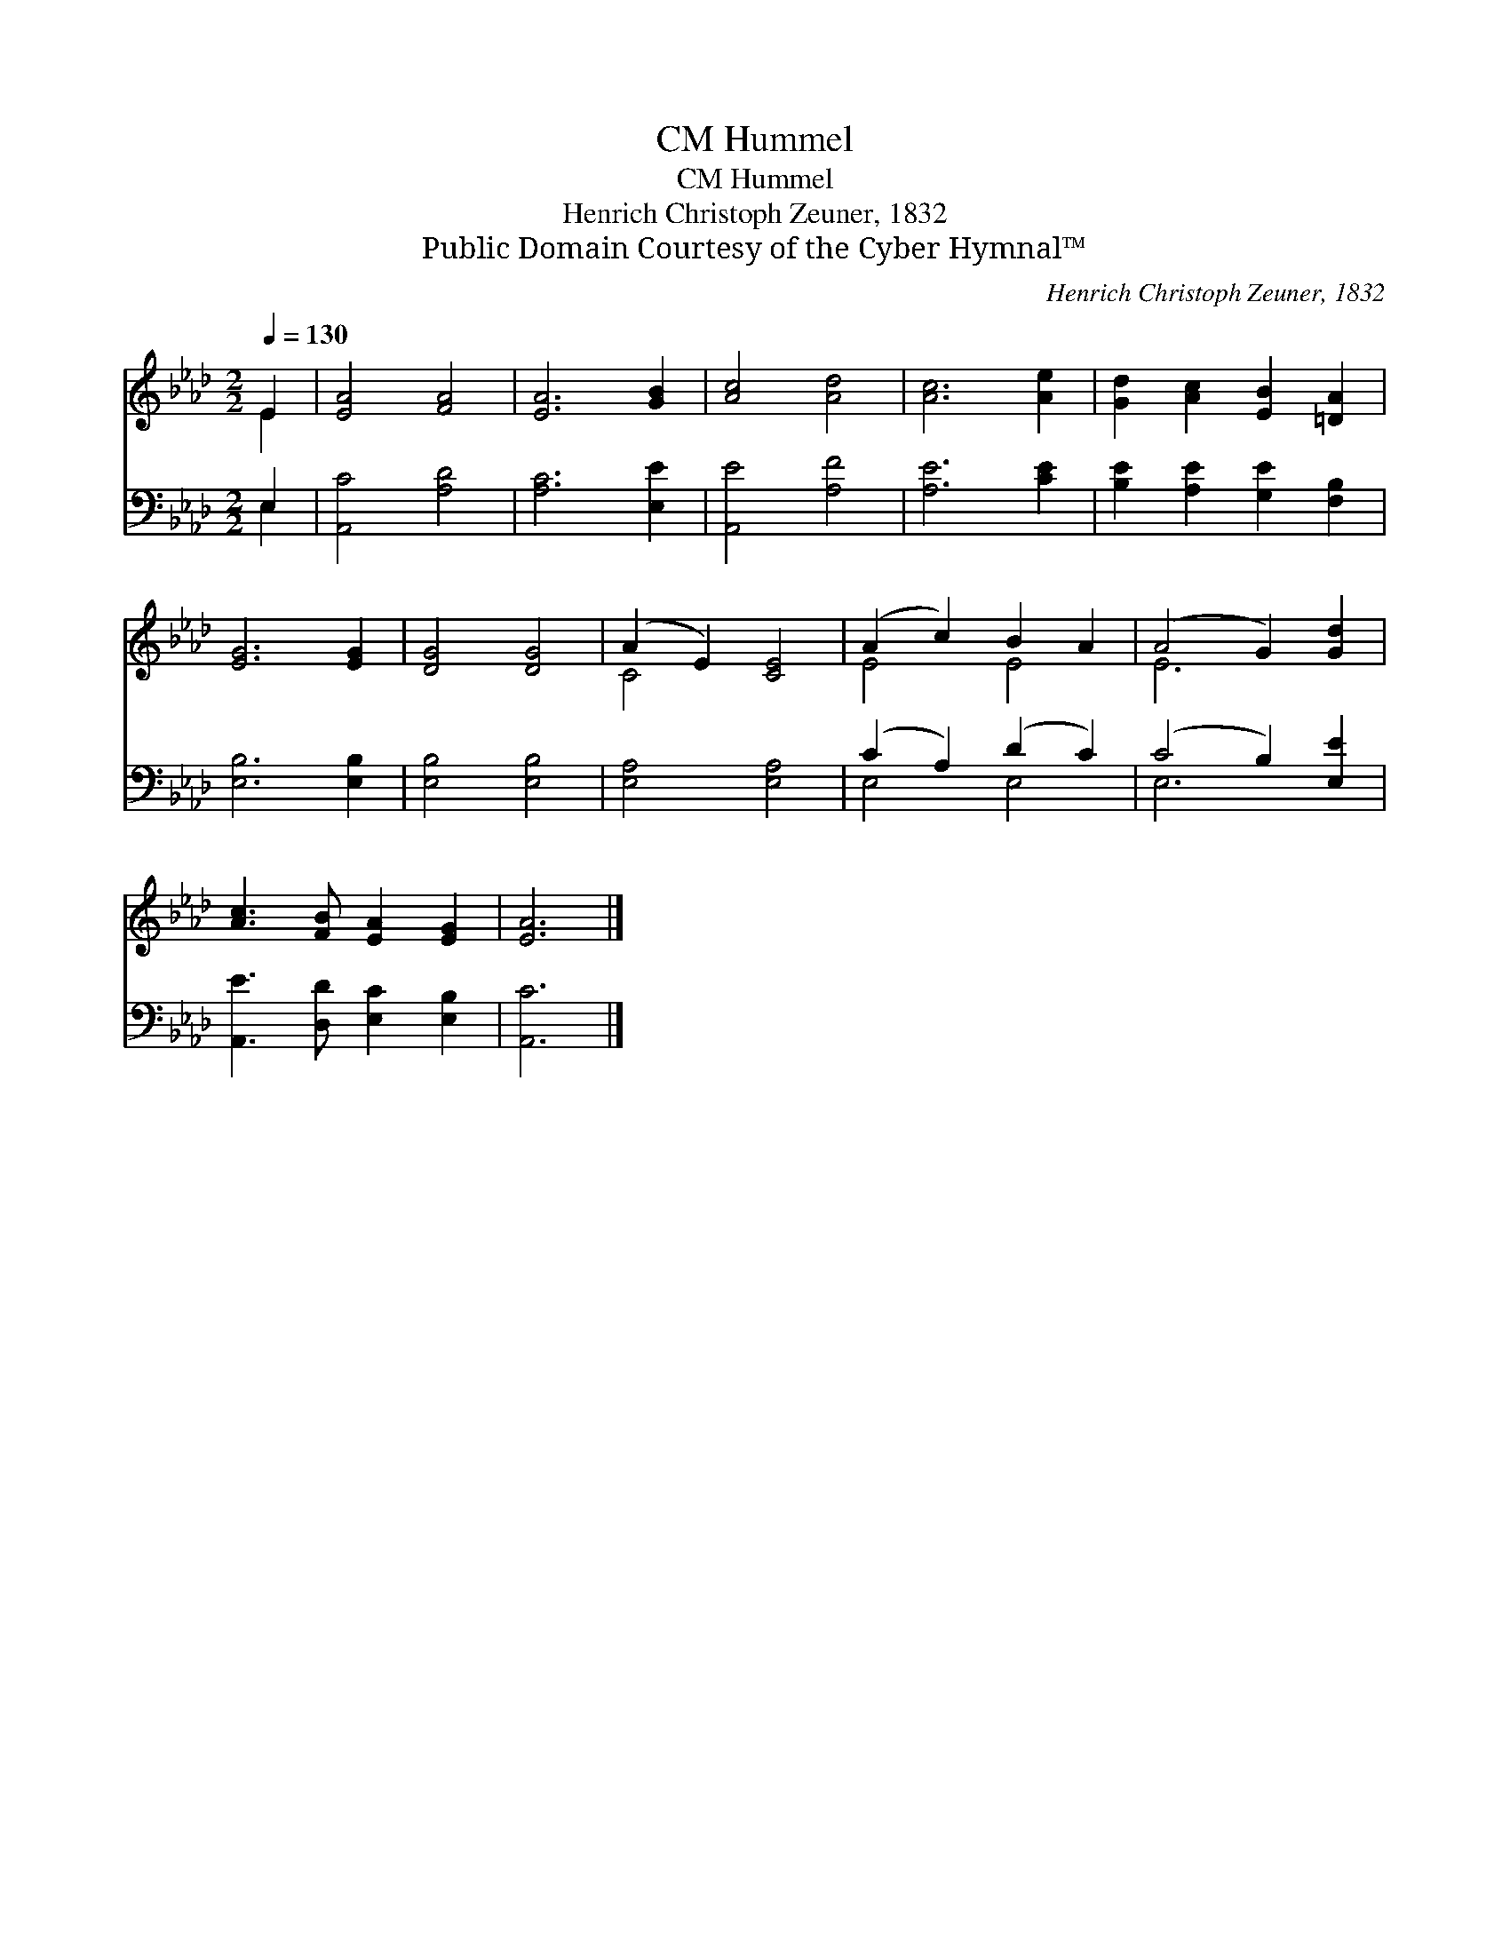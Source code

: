 X:1
T:Hummel, CM
T:Hummel, CM
T:Henrich Christoph Zeuner, 1832
T:Public Domain Courtesy of the Cyber Hymnal™
C:Henrich Christoph Zeuner, 1832
Z:Public Domain
Z:Courtesy of the Cyber Hymnal™
%%score ( 1 2 ) ( 3 4 )
L:1/8
Q:1/4=130
M:2/2
K:Ab
V:1 treble 
V:2 treble 
V:3 bass 
V:4 bass 
V:1
 E2 | [EA]4 [FA]4 | [EA]6 [GB]2 | [Ac]4 [Ad]4 | [Ac]6 [Ae]2 | [Gd]2 [Ac]2 [EB]2 [=DA]2 | %6
 [EG]6 [EG]2 | [DG]4 [DG]4 | (A2 E2) [CE]4 | (A2 c2) B2 A2 | (A4 G2) [Gd]2 | %11
 [Ac]3 [FB] [EA]2 [EG]2 | [EA]6 |] %13
V:2
 E2 | x8 | x8 | x8 | x8 | x8 | x8 | x8 | C4 x4 | E4 E4 | E6 x2 | x8 | x6 |] %13
V:3
 E,2 | [A,,C]4 [A,D]4 | [A,C]6 [E,E]2 | [A,,E]4 [A,F]4 | [A,E]6 [CE]2 | %5
 [B,E]2 [A,E]2 [G,E]2 [F,B,]2 | [E,B,]6 [E,B,]2 | [E,B,]4 [E,B,]4 | [E,A,]4 [E,A,]4 | %9
 (C2 A,2) (D2 C2) | (C4 B,2) [E,E]2 | [A,,E]3 [D,D] [E,C]2 [E,B,]2 | [A,,C]6 |] %13
V:4
 E,2 | x8 | x8 | x8 | x8 | x8 | x8 | x8 | x8 | E,4 E,4 | E,6 x2 | x8 | x6 |] %13

